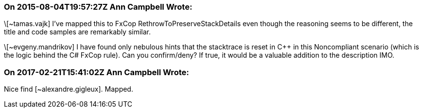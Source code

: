 === On 2015-08-04T19:57:27Z Ann Campbell Wrote:
\[~tamas.vajk] I've mapped this to FxCop RethrowToPreserveStackDetails even though the reasoning seems to be different, the title and code samples are remarkably similar.


\[~evgeny.mandrikov] I have found only nebulous hints that the stacktrace is reset in {cpp} in this Noncompliant scenario (which is the logic behind the C# FxCop rule). Can you confirm/deny? If true, it would be a valuable addition to the description IMO.

=== On 2017-02-21T15:41:02Z Ann Campbell Wrote:
Nice find [~alexandre.gigleux]. Mapped.

